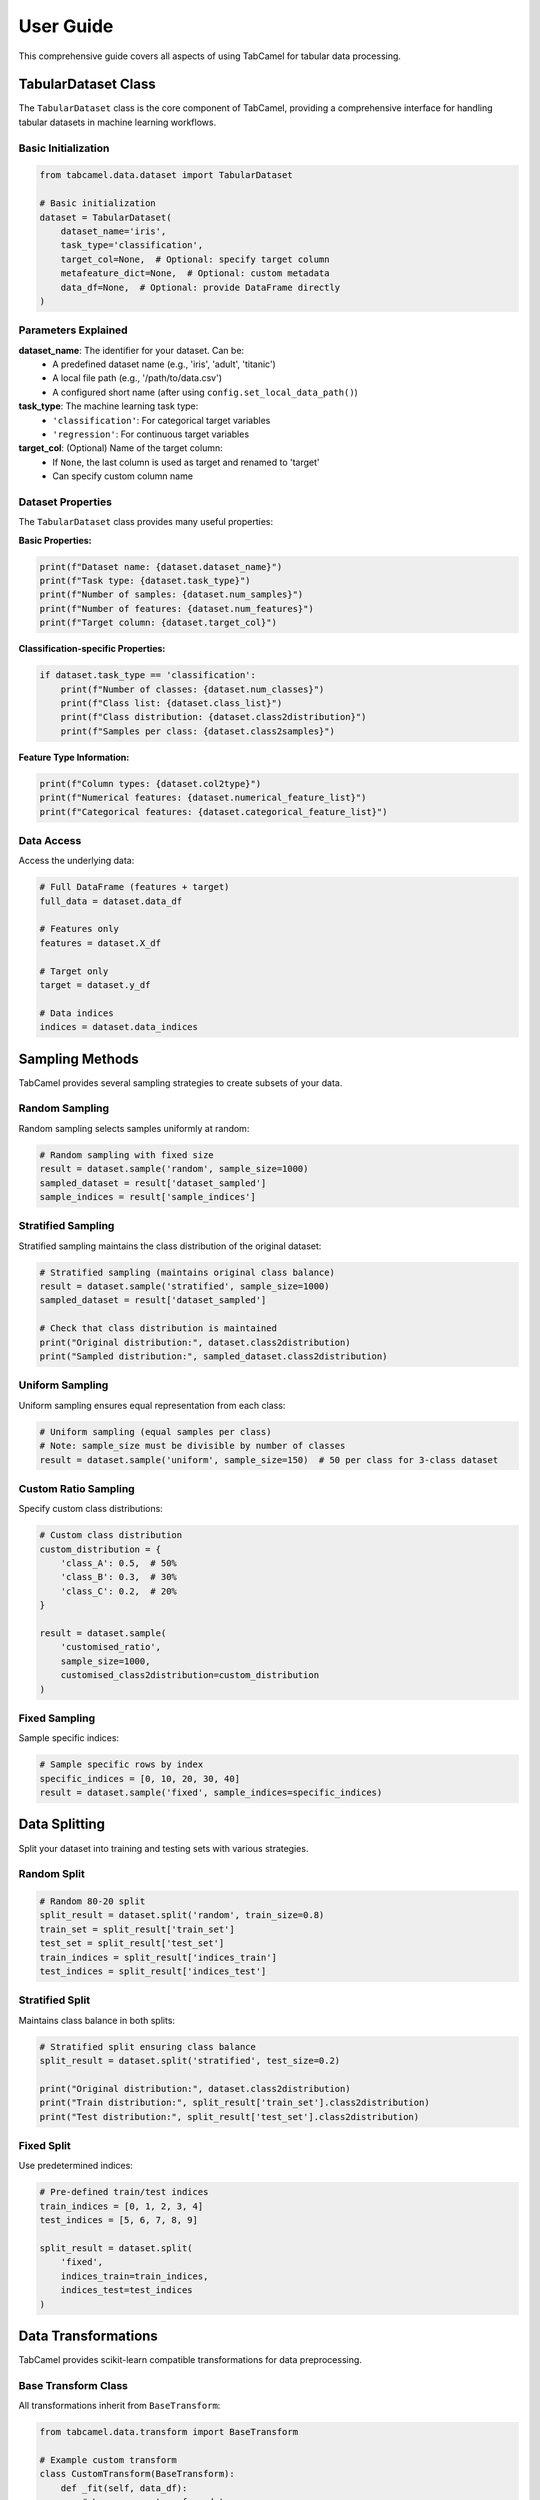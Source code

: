 User Guide
==========

This comprehensive guide covers all aspects of using TabCamel for tabular data processing.

TabularDataset Class
--------------------

The ``TabularDataset`` class is the core component of TabCamel, providing a comprehensive interface for handling tabular datasets in machine learning workflows.

Basic Initialization
~~~~~~~~~~~~~~~~~~~~

.. code-block:: python

   from tabcamel.data.dataset import TabularDataset
   
   # Basic initialization
   dataset = TabularDataset(
       dataset_name='iris',
       task_type='classification',
       target_col=None,  # Optional: specify target column
       metafeature_dict=None,  # Optional: custom metadata
       data_df=None,  # Optional: provide DataFrame directly
   )

Parameters Explained
~~~~~~~~~~~~~~~~~~~~

**dataset_name**: The identifier for your dataset. Can be:
  * A predefined dataset name (e.g., 'iris', 'adult', 'titanic')
  * A local file path (e.g., '/path/to/data.csv')
  * A configured short name (after using ``config.set_local_data_path()``)

**task_type**: The machine learning task type:
  * ``'classification'``: For categorical target variables
  * ``'regression'``: For continuous target variables

**target_col**: (Optional) Name of the target column:
  * If ``None``, the last column is used as target and renamed to 'target'
  * Can specify custom column name

Dataset Properties
~~~~~~~~~~~~~~~~~~

The ``TabularDataset`` class provides many useful properties:

**Basic Properties:**

.. code-block:: python

   print(f"Dataset name: {dataset.dataset_name}")
   print(f"Task type: {dataset.task_type}")
   print(f"Number of samples: {dataset.num_samples}")
   print(f"Number of features: {dataset.num_features}")
   print(f"Target column: {dataset.target_col}")

**Classification-specific Properties:**

.. code-block:: python

   if dataset.task_type == 'classification':
       print(f"Number of classes: {dataset.num_classes}")
       print(f"Class list: {dataset.class_list}")
       print(f"Class distribution: {dataset.class2distribution}")
       print(f"Samples per class: {dataset.class2samples}")

**Feature Type Information:**

.. code-block:: python

   print(f"Column types: {dataset.col2type}")
   print(f"Numerical features: {dataset.numerical_feature_list}")
   print(f"Categorical features: {dataset.categorical_feature_list}")

Data Access
~~~~~~~~~~~

Access the underlying data:

.. code-block:: python

   # Full DataFrame (features + target)
   full_data = dataset.data_df
   
   # Features only
   features = dataset.X_df
   
   # Target only  
   target = dataset.y_df
   
   # Data indices
   indices = dataset.data_indices

Sampling Methods
----------------

TabCamel provides several sampling strategies to create subsets of your data.

Random Sampling
~~~~~~~~~~~~~~~

Random sampling selects samples uniformly at random:

.. code-block:: python

   # Random sampling with fixed size
   result = dataset.sample('random', sample_size=1000)
   sampled_dataset = result['dataset_sampled']
   sample_indices = result['sample_indices']

Stratified Sampling
~~~~~~~~~~~~~~~~~~~

Stratified sampling maintains the class distribution of the original dataset:

.. code-block:: python

   # Stratified sampling (maintains original class balance)
   result = dataset.sample('stratified', sample_size=1000)
   sampled_dataset = result['dataset_sampled']
   
   # Check that class distribution is maintained
   print("Original distribution:", dataset.class2distribution)
   print("Sampled distribution:", sampled_dataset.class2distribution)

Uniform Sampling
~~~~~~~~~~~~~~~~

Uniform sampling ensures equal representation from each class:

.. code-block:: python

   # Uniform sampling (equal samples per class)
   # Note: sample_size must be divisible by number of classes
   result = dataset.sample('uniform', sample_size=150)  # 50 per class for 3-class dataset

Custom Ratio Sampling
~~~~~~~~~~~~~~~~~~~~~

Specify custom class distributions:

.. code-block:: python

   # Custom class distribution
   custom_distribution = {
       'class_A': 0.5,  # 50%
       'class_B': 0.3,  # 30% 
       'class_C': 0.2,  # 20%
   }
   
   result = dataset.sample(
       'customised_ratio', 
       sample_size=1000,
       customised_class2distribution=custom_distribution
   )

Fixed Sampling
~~~~~~~~~~~~~~

Sample specific indices:

.. code-block:: python

   # Sample specific rows by index
   specific_indices = [0, 10, 20, 30, 40]
   result = dataset.sample('fixed', sample_indices=specific_indices)

Data Splitting
--------------

Split your dataset into training and testing sets with various strategies.

Random Split
~~~~~~~~~~~~

.. code-block:: python

   # Random 80-20 split
   split_result = dataset.split('random', train_size=0.8)
   train_set = split_result['train_set']
   test_set = split_result['test_set']
   train_indices = split_result['indices_train']
   test_indices = split_result['indices_test']

Stratified Split
~~~~~~~~~~~~~~~~

Maintains class balance in both splits:

.. code-block:: python

   # Stratified split ensuring class balance
   split_result = dataset.split('stratified', test_size=0.2)
   
   print("Original distribution:", dataset.class2distribution)
   print("Train distribution:", split_result['train_set'].class2distribution)
   print("Test distribution:", split_result['test_set'].class2distribution)

Fixed Split
~~~~~~~~~~~

Use predetermined indices:

.. code-block:: python

   # Pre-defined train/test indices
   train_indices = [0, 1, 2, 3, 4]
   test_indices = [5, 6, 7, 8, 9]
   
   split_result = dataset.split(
       'fixed',
       indices_train=train_indices,
       indices_test=test_indices
   )

Data Transformations
--------------------

TabCamel provides scikit-learn compatible transformations for data preprocessing.

Base Transform Class
~~~~~~~~~~~~~~~~~~~~

All transformations inherit from ``BaseTransform``:

.. code-block:: python

   from tabcamel.data.transform import BaseTransform
   
   # Example custom transform
   class CustomTransform(BaseTransform):
       def _fit(self, data_df):
           # Learn parameters from data
           pass
           
       def _transform(self, data_df):
           # Apply transformation
           return transformed_data
           
       def _inverse_transform(self, data_df):
           # Reverse transformation
           return original_data

Using Transforms
~~~~~~~~~~~~~~~~

.. code-block:: python

   # Create and fit a transform
   transform = SomeTransform()
   transform.fit(train_data.X_df)
   
   # Transform data
   transformed_train = transform.transform(train_data.X_df)
   transformed_test = transform.transform(test_data.X_df)
   
   # Inverse transform (if supported)
   original_data = transform.inverse_transform(transformed_train)

Available Data Sources
----------------------

OpenML Datasets
~~~~~~~~~~~~~~~

TabCamel provides access to 30+ popular OpenML datasets:

**Classification datasets:**
  * 'iris': Classic iris flower dataset
  * 'adult': Adult income prediction
  * 'titanic': Titanic passenger survival
  * 'wine': Wine quality classification
  * And many more...

**Regression datasets:**
  * 'california_housing': California housing prices
  * 'diabetes': Diabetes progression
  * 'house_16H': House prices

UCI ML Repository
~~~~~~~~~~~~~~~~~

Access UCI datasets:

.. code-block:: python

   # UCI datasets
   dataset = TabularDataset('mushroom', task_type='classification')
   dataset = TabularDataset('abalone', task_type='classification') 

Scikit-learn Datasets
~~~~~~~~~~~~~~~~~~~~~

Built-in sklearn datasets:

.. code-block:: python

   dataset = TabularDataset('diabetes', task_type='regression')

Specialized Sources
~~~~~~~~~~~~~~~~~~~

**Bayesian Network Datasets (pgmpy):**

.. code-block:: python

   # Small networks
   dataset = TabularDataset('asia', task_type='classification')
   dataset = TabularDataset('cancer', task_type='classification')
   
   # Medium networks  
   dataset = TabularDataset('alarm', task_type='classification')
   
   # Large networks
   dataset = TabularDataset('hailfinder', task_type='classification')

**bnlearn Datasets:**

.. code-block:: python

   dataset = TabularDataset('auto_mpg', task_type='regression')

Configuration Management
------------------------

Configure TabCamel for your specific needs.

Setting Data Paths
~~~~~~~~~~~~~~~~~~

.. code-block:: python

   import tabcamel.utils.config as config
   
   # Set local dataset paths
   local_datasets = {
       "my_classification_data": "/path/to/classification.csv",
       "my_regression_data": "/path/to/regression.csv",
       "project_data": "/project/data/dataset.xlsx",
   }
   config.set_local_data_path(local_datasets)
   
   # Now use short names
   dataset = TabularDataset('my_classification_data', task_type='classification')

Viewing Available Datasets
~~~~~~~~~~~~~~~~~~~~~~~~~~

.. code-block:: python

   # List all configured datasets
   config.list_available_datasets()
   
   # View dataset mapping
   print(config.get_dataset_mapping())

Advanced Features
-----------------

Dataset Information
~~~~~~~~~~~~~~~~~~~

Get comprehensive dataset statistics:

.. code-block:: python

   # Detailed information DataFrame
   info_df = dataset.info_df
   print(info_df)
   
   # String representation
   print(str(dataset))
   print(repr(dataset))

Working with Metafeatures
~~~~~~~~~~~~~~~~~~~~~~~~~

Store and access custom metadata:

.. code-block:: python

   # Create dataset with custom metadata
   custom_metadata = {
       "source": "experiment_2024",
       "preprocessing": "standard_scaling",
       "notes": "High quality dataset"
   }
   
   dataset = TabularDataset(
       'my_data',
       task_type='classification',
       metafeature_dict=custom_metadata
   )
   
   # Access metadata
   print(dataset.metafeature_dict)

Data Quality Operations
~~~~~~~~~~~~~~~~~~~~~~~

.. code-block:: python

   # Remove classes with too few samples
   dataset.drop_low_sample_class(min_sample_per_class=10)
   
   # Remove specific class
   dataset.drop_class('unwanted_class')

Error Handling and Best Practices
----------------------------------

Common Issues
~~~~~~~~~~~~~

**Target Column Issues:**

.. code-block:: python

   # Always specify task_type correctly
   dataset = TabularDataset('data.csv', task_type='classification')  # Not 'clf'
   
   # Handle missing target column gracefully
   try:
       dataset = TabularDataset('data.csv', task_type='classification', target_col='label')
   except KeyError:
       print("Target column 'label' not found in dataset")

**Sampling Issues:**

.. code-block:: python

   # Ensure sample size is reasonable
   max_samples = dataset.num_samples
   sample_size = min(1000, max_samples)  # Don't exceed dataset size
   
   # For uniform sampling, ensure divisibility
   if dataset.num_classes and sample_size % dataset.num_classes != 0:
       sample_size = (sample_size // dataset.num_classes) * dataset.num_classes

**Split Issues:**

.. code-block:: python

   # Ensure splits include all classes for classification
   try:
       split_result = dataset.split('stratified', test_size=0.1)
   except ValueError as e:
       print(f"Stratified split failed: {e}")
       # Use random split as fallback
       split_result = dataset.split('random', test_size=0.1)

Best Practices
~~~~~~~~~~~~~~

1. **Always specify task_type explicitly**
2. **Use stratified sampling/splitting for classification tasks**
3. **Check dataset properties before operations**
4. **Handle edge cases (small datasets, imbalanced classes)**
5. **Use configuration for frequently accessed datasets**
6. **Validate data quality after loading**

Performance Tips
~~~~~~~~~~~~~~~~

.. code-block:: python

   # For large datasets, sample first then split
   if dataset.num_samples > 100000:
       sampled = dataset.sample('stratified', sample_size=10000)
       split_result = sampled['dataset_sampled'].split('stratified', test_size=0.2)
   else:
       split_result = dataset.split('stratified', test_size=0.2)
   
   # Reuse datasets when possible
   train_set = split_result['train_set'] 
   # train_set is also a TabularDataset with all methods available
